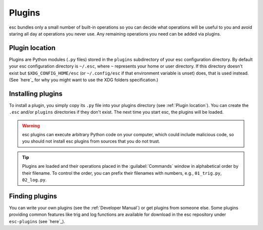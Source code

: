 =======
Plugins
=======

esc bundles only a small number of built-in operations
so you can decide what operations will be useful to you
and avoid staring all day at operations you never use.
Any remaining operations you need can be added via plugins.


Plugin location
===============

Plugins are Python modules (``.py`` files)
stored in the ``plugins`` subdirectory of your esc configuration directory.
By default your esc configuration directory is ``~/.esc``,
where ``~`` represents your home or user directory.
If this directory doesn't exist but ``$XDG_CONFIG_HOME/esc``
(or ``~/.config/esc`` if that environment variable is unset)
does, that is used instead.
(See `here`_ for why you might want to use the XDG folders specification.)

.. _here: https://ploum.net/207-modify-your-application-to-use-xdg-folders/


Installing plugins
==================

To install a plugin,
you simply copy its ``.py`` file into your plugins directory
(see :ref:`Plugin location`).
You can create the ``.esc`` and/or ``plugins`` directories
if they don't exist.
The next time you start esc, the plugins will be loaded.

.. warning::
    esc plugins can execute arbitrary Python code on your computer,
    which could include malicious code,
    so you should not install esc plugins from sources that you do not trust.

.. tip::
    Plugins are loaded
    and their operations placed in the :guilabel:`Commands` window
    in alphabetical order by their filename.
    To control the order, you can prefix their filenames with numbers,
    e.g., ``01_trig.py``, ``02_log.py``.


Finding plugins
===============

You can write your own plugins
(see the :ref:`Developer Manual`)
or get plugins from someone else.
Some plugins providing common features like trig and log functions
are available for download in the esc repository
under ``esc-plugins`` (see `here`_).

.. _here: https://github.com/sobjornstad/esc/tree/master/esc-plugins
